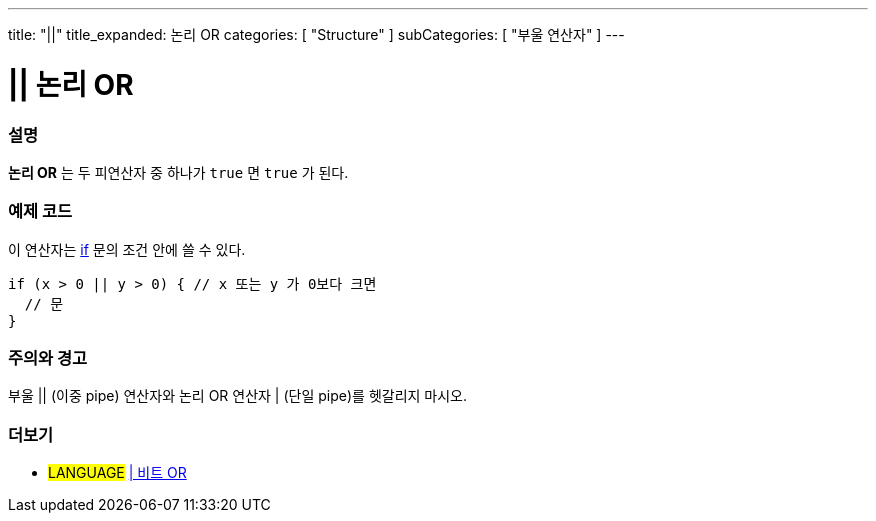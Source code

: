 ---
title: "||"
title_expanded: 논리 OR
categories: [ "Structure" ]
subCategories: [ "부울 연산자" ]
---





= || 논리 OR


// OVERVIEW SECTION STARTS
[#overview]
--

[float]
=== 설명
*논리 OR* 는 두 피연산자 중 하나가 `true` 면 `true` 가 된다.
[%hardbreaks]

--
// OVERVIEW SECTION ENDS



// HOW TO USE SECTION STARTS
[#howtouse]
--

[float]
=== 예제 코드
이 연산자는 link:../../control-structure/if[if] 문의 조건 안에 쓸 수 있다.


[source,arduino]
----
if (x > 0 || y > 0) { // x 또는 y 가 0보다 크면
  // 문
}
----

[%hardbreaks]

[float]
=== 주의와 경고
부울 || (이중 pipe) 연산자와 논리 OR 연산자 | (단일 pipe)를 헷갈리지 마시오.
[%hardbreaks]

--
// HOW TO USE SECTION ENDS


// SEE ALSO SECTION
[#see_also]
--

[float]
=== 더보기

[role="language"]
* #LANGUAGE# link:../../bitwise-operators/bitwiseor[| 비트 OR]

--
// SEE ALSO SECTION ENDS
